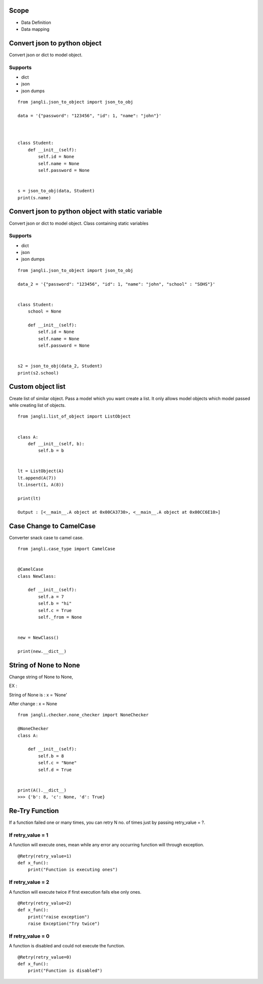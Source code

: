 Scope
~~~~~

-  Data Definition
-  Data mapping

Convert json to python object
~~~~~~~~~~~~~~~~~~~~~~~~~~~~~

Convert json or dict to model object.

Supports
^^^^^^^^

-  dict
-  json
-  json dumps

::

   from jangli.json_to_object import json_to_obj

   data = '{"password": "123456", "id": 1, "name": "john"}'



   class Student:
       def __init__(self):
           self.id = None
           self.name = None
           self.password = None


   s = json_to_obj(data, Student)
   print(s.name)

Convert json to python object with static variable
~~~~~~~~~~~~~~~~~~~~~~~~~~~~~~~~~~~~~~~~~~~~~~~~~~

Convert json or dict to model object. Class containing static variables

.. _supports-1:

Supports
^^^^^^^^

-  dict
-  json
-  json dumps

::

   from jangli.json_to_object import json_to_obj

   data_2 = '{"password": "123456", "id": 1, "name": "john", "school" : "SOHS"}'


   class Student:
       school = None

       def __init__(self):
           self.id = None
           self.name = None
           self.password = None


   s2 = json_to_obj(data_2, Student)
   print(s2.school)

Custom object list
~~~~~~~~~~~~~~~~~~

Create list of similar object. Pass a model which you want create a
list. It only allows model objects which model passed whle creating list
of objects.

::

   from jangli.list_of_object import ListObject


   class A:
       def __init__(self, b):
           self.b = b


   lt = ListObject(A)
   lt.append(A(7))
   lt.insert(1, A(8))

   print(lt)

   Output : [<__main__.A object at 0x00CA3730>, <__main__.A object at 0x00CC6E10>]

Case Change to CamelCase
~~~~~~~~~~~~~~~~~~~~~~~~

Converter snack case to camel case.

::

   from jangli.case_type import CamelCase


   @CamelCase
   class NewClass:

       def __init__(self):
           self.a = 7
           self.b = "hi"
           self.c = True
           self._from = None


   new = NewClass()

   print(new.__dict__)

String of None to None
~~~~~~~~~~~~~~~~~~~~~~

Change string of None to None,

EX :

String of None is : x = ‘None’

After change : x = None

::

   from jangli.checker.none_checker import NoneChecker

   @NoneChecker
   class A:

       def __init__(self):
           self.b = 8
           self.c = "None"
           self.d = True


   print(A().__dict__)
   >>> {'b': 8, 'c': None, 'd': True}

Re-Try Function
~~~~~~~~~~~~~~~

If a function failed one or many times, you can retry N no. of times
just by passing retry_value = ?.

If retry_value = 1
^^^^^^^^^^^^^^^^^^

A function will execute ones, mean while any error any occurring
function will through exception.

::

   @Retry(retry_value=1)
   def x_fun():
       print("Function is executing ones")

If retry_value = 2
^^^^^^^^^^^^^^^^^^

A function will execute twice if first execution fails else only ones.

::

   @Retry(retry_value=2)
   def x_fun():
       print("raise exception")
       raise Exception("Try twice")

If retry_value = 0
^^^^^^^^^^^^^^^^^^

A function is disabled and could not execute the function.

::

   @Retry(retry_value=0)
   def x_fun():
       print("Function is disabled")
